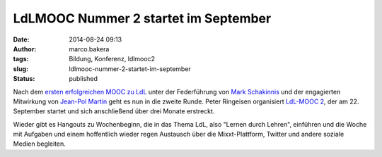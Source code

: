 LdLMOOC Nummer 2 startet im September
#####################################
:date: 2014-08-24 09:13
:author: marco.bakera
:tags: Bildung, Konferenz, ldlmooc2
:slug: ldlmooc-nummer-2-startet-im-september
:status: published

|ldlmooc2-logo|

Nach dem `ersten erfolgreichen MOOC zu
LdL <http://www.ldlmooc.blogspot.de>`__ unter der Federführung von `Mark
Schakinnis <https://plus.google.com/118001573439412967306/posts>`__ und
der engagierten Mitwirkung von `Jean-Pol
Martin <https://jeanpol.wordpress.com>`__ geht es nun in die zweite
Runde. Peter Ringeisen organisiert `LdL-MOOC
2 <http://ldlmooc.mixxt.de/>`__, der am 22. September startet und sich
anschließend über drei Monate erstreckt.

Wieder gibt es Hangouts zu Wochenbeginn, die in das Thema LdL, also
"Lernen durch Lehren", einführen und die Woche mit Aufgaben und einem
hoffentlich wieder regen Austausch über die Mixxt-Plattform, Twitter und
andere soziale Medien begleiten.

.. |ldlmooc2-logo| image:: {filename}images/2014/08/ldlmooc2-logo.jpg
   :class: alignnone size-full wp-image-1350
   :width: 100%
   :target: images/2014/08/ldlmooc2-logo.jpg

